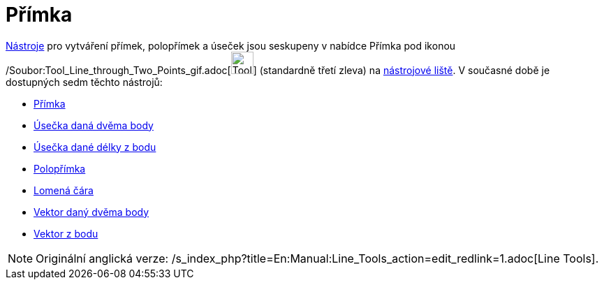 = Přímka
:page-en: tools/Line_Tools
ifdef::env-github[:imagesdir: /cs/modules/ROOT/assets/images]

xref:/Nástroje.adoc[Nástroje] pro vytváření přímek, polopřímek a úseček jsou seskupeny v nabídce Přímka pod ikonou
/Soubor:Tool_Line_through_Two_Points_gif.adoc[image:Tool_Line_through_Two_Points.gif[Tool Line through Two
Points.gif,width=32,height=32]] (standardně třetí zleva) na xref:/Nástrojová_lišta.adoc[nástrojové liště]. V současné
době je dostupných sedm těchto nástrojů:

* xref:/tools/Přímka.adoc[Přímka]
* xref:/tools/Úsečka_daná_dvěma_body.adoc[Úsečka daná dvěma body]
* xref:/tools/Úsečka_dané_délky_z_bodu.adoc[Úsečka dané délky z bodu]
* xref:/tools/Polopřímka.adoc[Polopřímka]
* xref:/tools/Lomená_čára.adoc[Lomená čára]
* xref:/tools/Vektor_daný_dvěma_body.adoc[Vektor daný dvěma body]
* xref:/tools/Vektor_z_bodu.adoc[Vektor z bodu]

[NOTE]
====

Originální anglická verze: /s_index_php?title=En:Manual:Line_Tools_action=edit_redlink=1.adoc[Line Tools].

====
